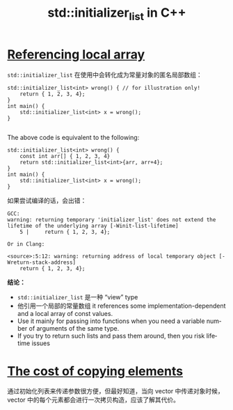 :PROPERTIES:
:ID:       54a0372b-b4c9-4ad8-b5cd-d663fc7f9dfb
:NOTER_DOCUMENT: https://www.cppstories.com/2023/initializer_list_improvements/
:NOTER_OPEN: browse-url
:END:
#+TITLE: std::initializer_list in C++
#+AUTHOR: Yang,Ying-chao
#+EMAIL:  yang.yingchao@qq.com
#+OPTIONS:  ^:nil _:nil H:7 num:t toc:2 \n:nil ::t |:t -:t f:t *:t tex:t d:(HIDE) tags:not-in-toc author:nil
#+STARTUP:  align nodlcheck oddeven lognotestate
#+SEQ_TODO: TODO(t) INPROGRESS(i) WAITING(w@) | DONE(d) CANCELED(c@)
#+TAGS:     noexport(n)
#+LANGUAGE: en
#+EXCLUDE_TAGS: noexport
#+FILETAGS: :cpp:tag2:


* [[https://www.cppstories.com/2023/initializer_list_improvements/#1-referencing-local-array][Referencing local array]]
:PROPERTIES:
:NOTER_DOCUMENT: https://www.cppstories.com/2023/initializer_list_improvements/
:NOTER_PAGE: 806
:CUSTOM_ID: h:bfb895f8-a465-4cb7-a534-ad7148fe328d
:END:

=std::initializer_list= 在使用中会转化成为常量对象的匿名局部数组：

#+BEGIN_SRC c++ -r
std::initializer_list<int> wrong() { // for illustration only!
    return { 1, 2, 3, 4};
}
int main() {
    std::initializer_list<int> x = wrong();
}

#+END_SRC

The above code is equivalent to the following:

#+BEGIN_SRC c++
std::initializer_list<int> wrong() {
    const int arr[] { 1, 2, 3, 4}
    return std::initializer_list<int>{arr, arr+4};
}
int main() {
    std::initializer_list<int> x = wrong();
}
#+END_SRC

如果尝试编译的话，会出错：

#+BEGIN_SRC text -r
GCC:
warning: returning temporary 'initializer_list' does not extend the lifetime of the underlying array [-Winit-list-lifetime]
    5 |     return { 1, 2, 3, 4};

Or in Clang:

<source>:5:12: warning: returning address of local temporary object [-Wreturn-stack-address]
    return { 1, 2, 3, 4};
#+END_SRC


*结论：* \\

- =std::initializer_list= 是一种 “view” type
- 他引用一个局部的常量数组 it references some implementation-dependent and a local array of const values.
- Use it mainly for passing into functions when you need a variable number of arguments of the same type.
- If you try to return such lists and pass them around, then you risk lifetime issues


* [[https://www.cppstories.com/2023/initializer_list_improvements/#2-the-cost-of-copying-elements][The cost of copying elements]]
:PROPERTIES:
:NOTER_DOCUMENT: https://www.cppstories.com/2023/initializer_list_improvements/
:NOTER_PAGE: 2049
:CUSTOM_ID: h:e1ac2da6-09b6-49cc-95eb-c30b134cd45c
:END:

通过初始化列表来传递参数很方便，但最好知道，当向 vector 中传递对象时候，vector 中的每个元素都会进行一次拷贝构造，应该了解其代价。

